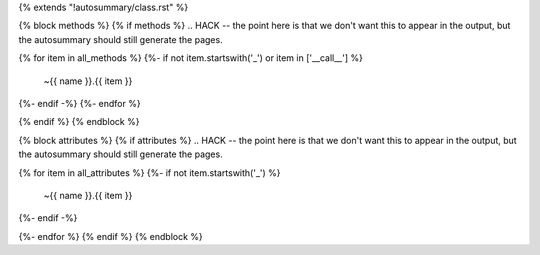 {% extends "!autosummary/class.rst" %}

{% block methods %}
{% if methods %}
.. HACK -- the point here is that we don't want this to appear in the output, but the autosummary should still generate the pages.

.. autosummary::
   :toctree:

{% for item in all_methods %}
{%- if not item.startswith('_') or item in ['__call__'] %}
   ~{{ name }}.{{ item }}
{%- endif -%}
{%- endfor %}

{% endif %}
{% endblock %}

{% block attributes %}
{% if attributes %}
.. HACK -- the point here is that we don't want this to appear in the output, but the autosummary should still generate the pages.

.. autosummary::
   :toctree:

{% for item in all_attributes %}
{%- if not item.startswith('_') %}
   ~{{ name }}.{{ item }}
{%- endif -%}

{%- endfor %}
{% endif %}
{% endblock %}
